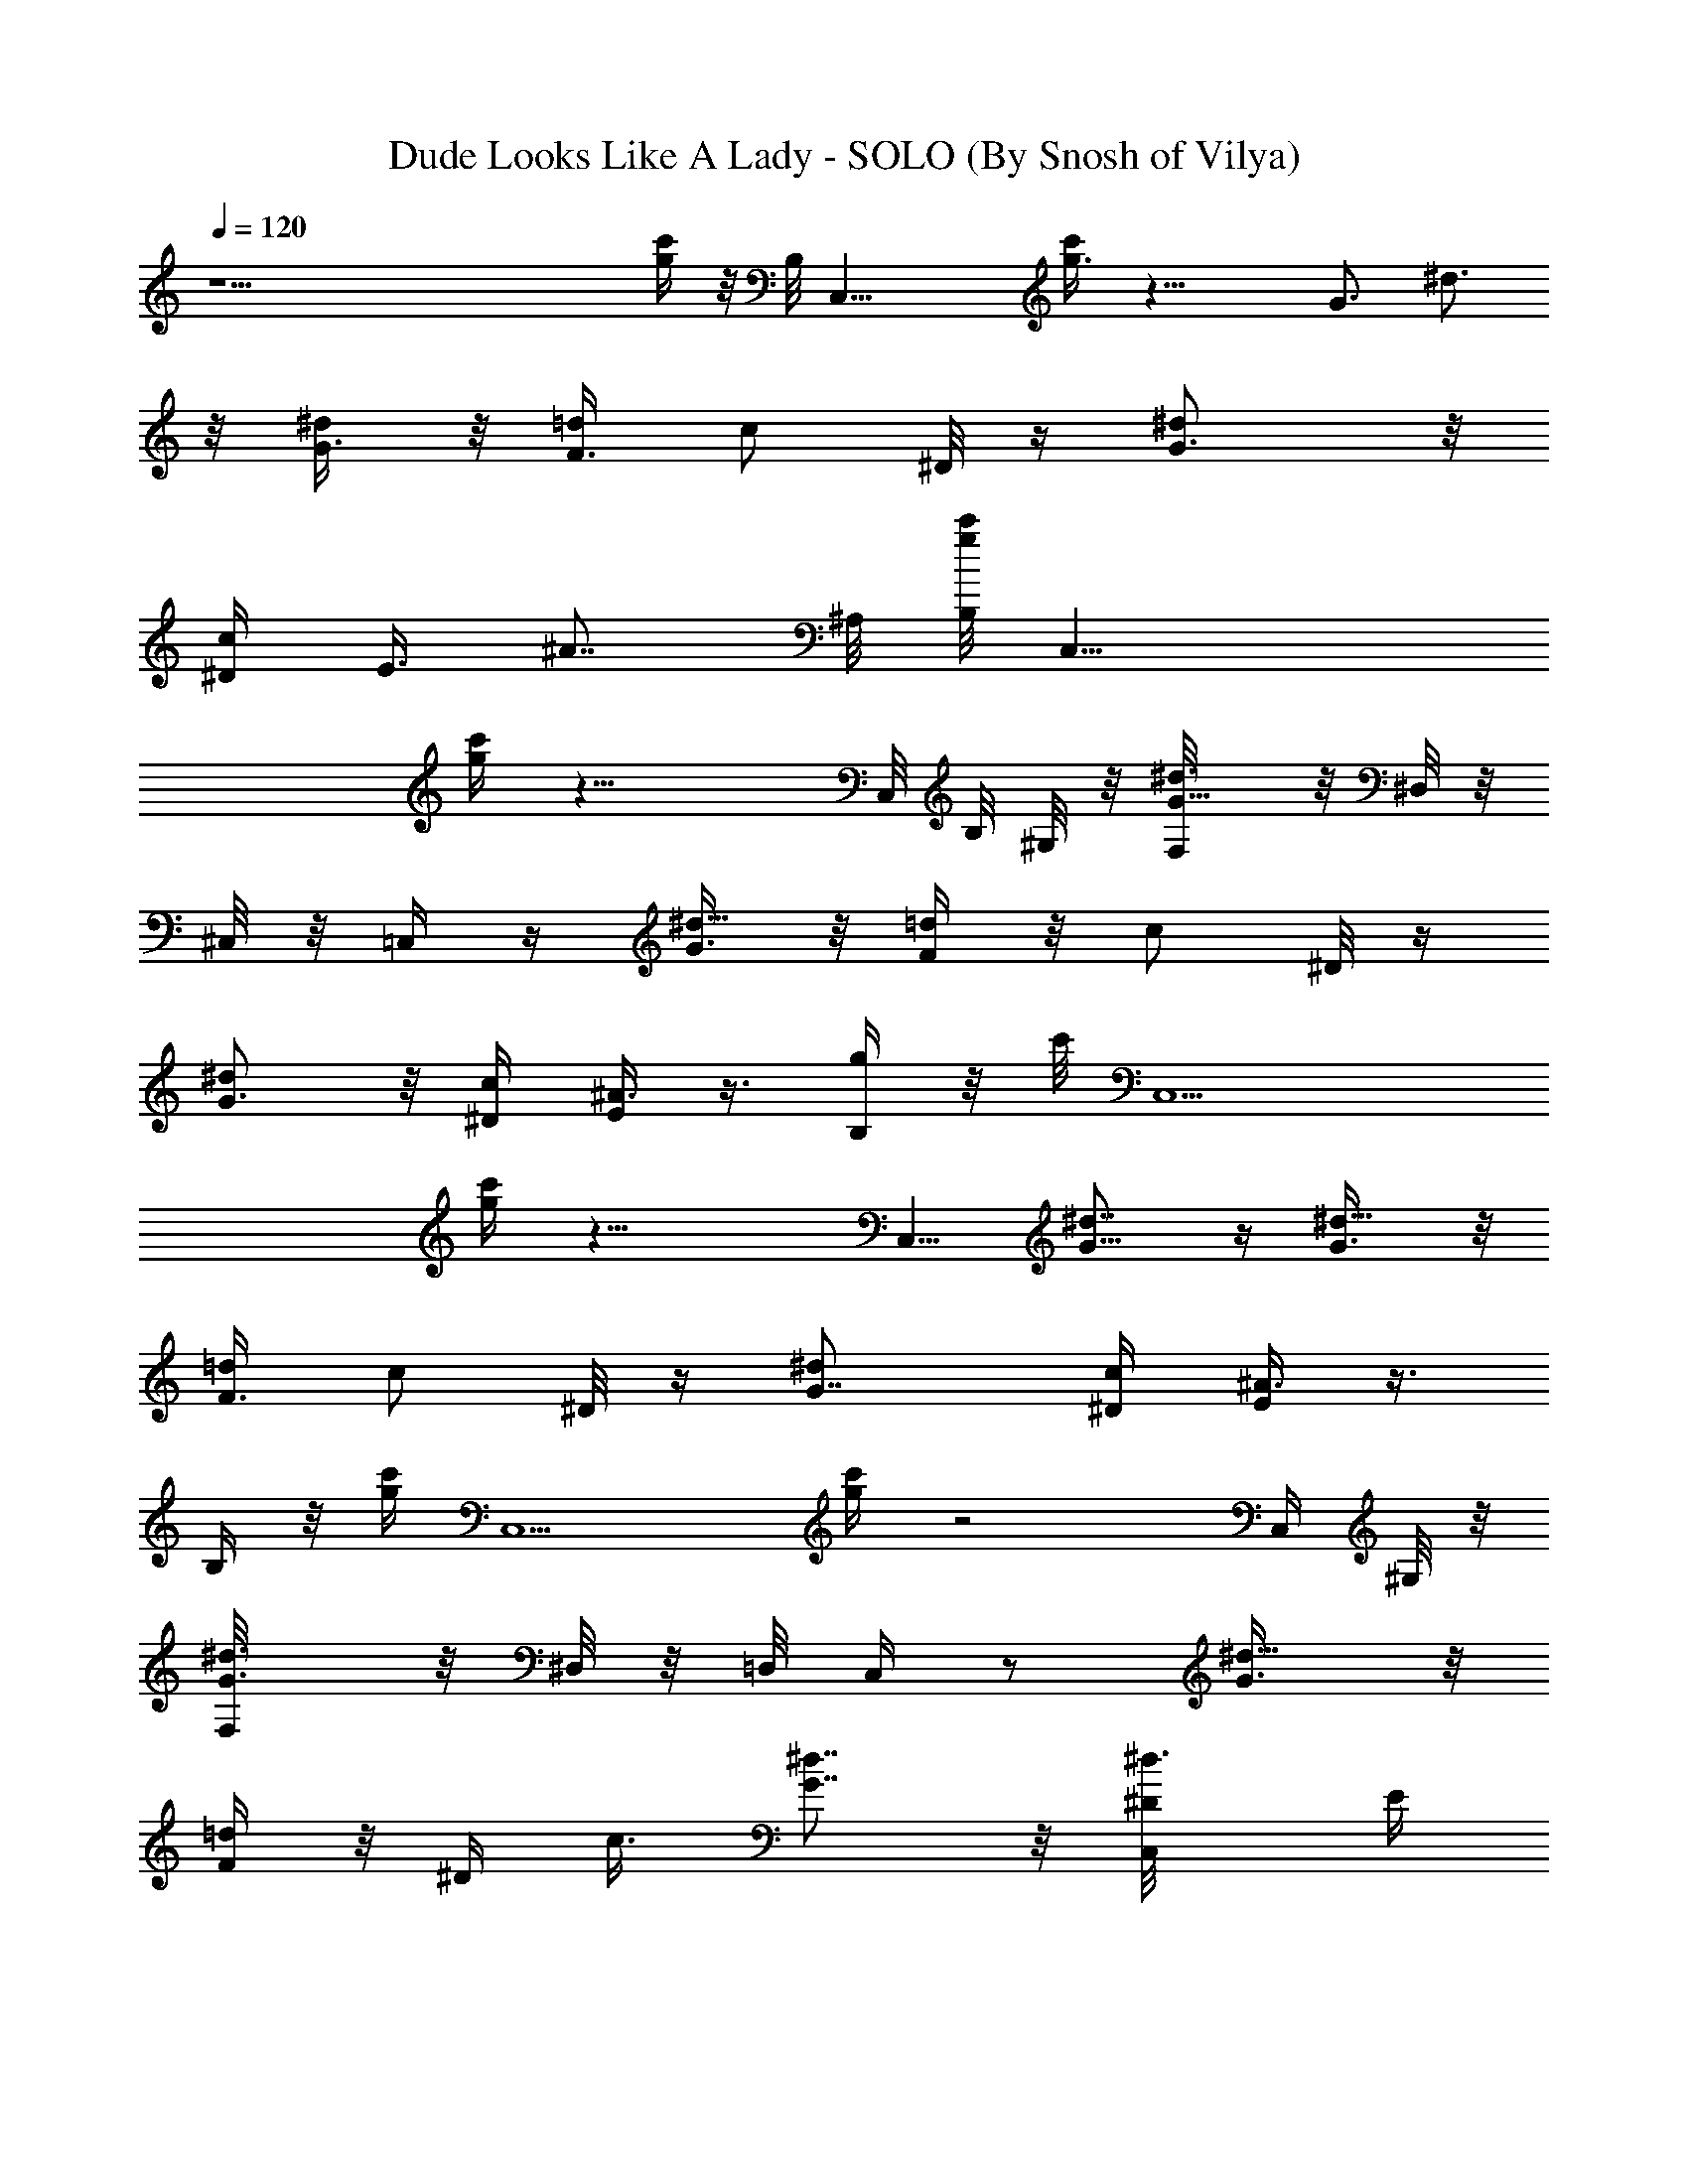 X:1
T:Dude Looks Like A Lady - SOLO (By Snosh of Vilya)
Z:Aerosmith
L:1/4
Q:120
K:C
z29/2 [g/4c'/4] z/8 B,/8 [C,25/8z/4] [g3/8c'/4] z19/8 [G3/4z/8] ^d3/4
z/8 [G3/8^d/2] z/8 [F3/8=d/2] [c/2z/8] ^D/8 z/4 [^dG3/4] z/8
[^D/4c/4z/8] [E3/8z/8] [^A7/8z5/8] ^A,/8 [g/8c'/8B,/8] [C,19/8z/4]
[c'/4g/4] z17/8 C,/8 B,/8 [^G,/8] z/8 [^d3/4G5/8F,/8] z/8 [^D,/8] z/8
[^C,/8] z/8 =C,/4 z/4 [G3/8^d5/8] z/8 [F/4=d/2] z/8 [c/2z/8] ^D/8 z/4
[G3/4^d] z/8 [^D/4c/4] [E/4^A3/4] z3/8 [B,/4g/4] z/8 c'/8 [C,5/2z/4]
[g/4c'/4] z17/8 [C,5/8z3/8] [^d7/8G5/8] z/4 [^d5/8G3/8] z/8
[F3/8=d/2] [c/2z/8] ^D/8 z/4 [^dG7/8] [c/4^D/4] [E/4^A3/4] z3/8
[B,/4] z/8 [g/4c'/4z/8] [C,5/2z3/8] [g/4c'/4] z2 C,/4 [^G,/8] z/8
[^d3/4G3/4F,/8] z/8 [^D,/8] z/8 =D,/8 [C,/4] z/2 [^d5/8G3/8] z/8
[F/4=d/2] z/8 [^D/4z/8] c3/8 [G7/8^d7/8] z/8 [^d3/4^D/8C,/4] [E/4z/8]
[=A,/8] z/8  z/8 [^D,/8] z/8 =D,/8 [C,/8] z/8 [c'3/8C,3/8C/4] z/8
[c'/2C,z/8] [C/2z3/8] [^D,/2^D/2z/8] c'/4 [E,/2z/8] [E3/8^A,3/8^a3/4]
[=G,/2G/2z/8] ^A,3/8 [=A,/4c'3/8=A3/8C,5/4] z5/8 F,/2 F,/2 [F,7/8z/2]
^G,3/8 [A,3/8=G,3/8] G,/8 [G,z7/8] [^A,/2z3/8] B,/2 [C/4C,/2c'/4] z/4
[C,c'3/8C3/8] [^D,/2c'3/8^D/2] z/8 [E,3/8E3/8^a3/8^A,3/8]
[^a3/8G,/2z/8] [G3/8^A,3/8] [=A,3/8c'/2A3/8C,5/4] z/2 F,/2 F,/2
[F,7/8z/2] [^G,/2z3/8] [A,3/8=G,/2] z/8 [G,z7/8] [^A,/2z3/8] B,/8
B,3/8 [c'3/8C/4z/8] C,3/8 [C,c'3/8C3/8] [^D,/2c'3/8^D/2] [E,/2z/8]
[E/2^A,3/8^a3/8] [^a3/8z/8] [G,3/8G3/8^A,3/8] [=A,3/8c'/2A/2z/8]
[C,5/4z3/4] F,/2 F,/2 [F,7/8z/2] [^G,/2z3/8] [A,3/8z/8] =G,3/8
[G,z7/8] ^A,/8 ^A,3/8 [B,/2z3/8] [C3/8z/8] [c'/4C,3/8] z/8
[C3/8C,c'3/8] [^D,/2z/8] [c'3/8^D3/8] [E,/2E/2^A,3/8z/8] ^a/4 z/8
[^a3/8G,/2G3/8^A,/2] [=A,3/8A/2z/8] [C,5/4c'3/8] z/2 F,3/8 F,/2
[F,z/2] [^G,/2z3/8] [A,/2z/8] =G,3/8 G, [^A,/2z3/8] B,/2
[^A/4C,/2G,3/8] z/8 [^A3/4z/8] [C,3/8G,3/8] [=A/2=A,/2C,/2]
[^A,/4G/4C,3/8G,3/8] z/8 [^A,/2G3/8z/8] [G,/4C,3/8] z/8
[C,/2G/2G,3/8] [F/2z/8] [C,3/4G,3/8] [C3/8F,3/8G/2] [^D/2z/8]
[F,3/8C/4] z/8 [F,/8^D5/8] F,3/8 [F,/2=D/2] [G,3/8F,3/8C3/8]
[G,/8D3/8] G,3/8 [G,/2D3/8] [D/2z/8] [=A,/4^A,/2] z/8
[B,/2D3/8G3/8G,3/8] z/8 [^A/4G,3/8C,/2] z/8 [^A/2G,/2z/8] C,3/8
[=A,3/8C,3/8=A/2] [C,3/8G,3/8z/8] [^A,3/8G/4] z/8 [G,/2C,/2z/8]
[^A,3/8G/4] z/8 [C,/2G,/4G/2] z/4 [F3/8G,3/8C,3/4] [F,3/8C3/8G/2]
[^D5/8z/8] [F,/2C3/8] z/8 [^D5/8F,3/8] [F,5/8=D/2] [G,/2C3/8] z/8
[D/4G,3/8] z/8 [G,5/8D3/8] z/8 [A/2D3/8=A,3/8^A,/2] [B,/2z/8]
[D3/8G,3/8G3/8] [C,/2G,3/8^A9/8] z/8 [G,3/8C,3/8] [=A,3/8C,/2z/8]
=A3/8 [G,/4C,3/8^A,3/8G/4] z/8 [C,/2G,/2z/8] [^A,3/8G/4] z/8
[G,/2C,/2G/2] [F/2C,3/4G,3/8] [F,/2z/8] [C3/8G3/8] [^D/2F,/2C3/8] z/8
[^D/2F,7/8z3/8] =D/2 [F,3/8G,/2C3/8] z/8 [G,3/8D3/8] [G,5/8] z/2
[D3/8=A,3/8G/2^A,/2] [D/2B,/2z/8] [G,3/8A3/8] [C,/2c/4] z/2
[G,3/8C,3/8c/2] [=A,3/8C,/2z/8] ^A3/8 [G,/2^A,3/8C,/2z/8] [cz3/8]
[^A,3/8G,3/8C,3/8] z/8 [C,3/8G,/4] z/8 [C,3/4G,3/8c/2] z/8
[F,3/8C3/8^A3/8] [F,/2C5/8z/8] ^d/4 z/8 [^D3/8F,3/8^d3/8]
[=D/2F,/2z/8] ^d/4 z/8 [C3/8F,3/8z/8] [G,3/8^d5/8] [G,/2D/2]
[G,/2^d3/8] z3/8 [D/2=A,3/8c3/8z/8] [^A,3/8z/8] [^A3/8z/4]
[B,3/8G,3/8] z/2 [G,3/8C,3/8c'3/8C/4] z/8 [C,/2c'3/8G,3/8C/2]
[^D,/2z/8] [^D3/8c'3/8=A,/4C,3/8] z/8 [E,/2E/2^A,3/8G,3/8C,3/8^a3/8]
z/8 [G,/2^a3/8G/2C,3/8^A,/2] [=A,3/8c'/2z/8] [=A3/8C,3/8] z3/8
[C,3/4G,3/8] z/8 [F,3/8C3/8] [F,/2z/8] C3/8 [F,/2^D3/8] z/8
[F,3/8=D3/8^G,/2] [A,3/8F,/2z/8] [C/4=G,3/8] z/8 [G,/8D/4] G,3/8
[G,/2D/4] z/8 [D3/8A,3/8z/8] ^A,3/8 [B,3/8G,3/8D3/8^A,3/8]
[G,3/8C,/8] [C/8C,3/8c'/4] z/4 [C,/2G,3/8c'3/8C3/8] z/8
[^D,3/8C,3/8=A,3/8^D/2c'3/8] [E,/2G,/2E/2^A,3/8C,/2^a3/8] z/8
[G,/2^a3/8C,3/8G/2^A,5/8] [=A,3/8z/8] [G,3/8C,3/8A3/8c'3/8]
[C,3/4G,3/8] z/8 [F,/2C/2] [F,3/8] z3/8 [F,/8^D3/8] F,3/8
[=D3/8F,3/8^G,/2] [C3/8F,/2z/8] [A,3/8=G,3/8] [G,/2D3/8] z/8
[D3/8G,/2] [D3/8A,3/8z/8] ^A,3/8 [B,3/8D/2G,3/8^A,3/8] z/8
[G,/4C,/2^A7/8] z/4 [G,3/8C,3/8] [=A3/8C,3/8=A,3/8] z/8
[G/4^A,3/8G,/4C,/4] z/8 [G,/2C,3/8z/8] [G/4^A,3/8] z/8
[G3/8C,/2G,3/8] [F/2z/8] [G,3/8C,3/4] [G3/8z/8] [C3/8F,3/8z/4]
[^D5/8z/8] [F,/2C3/8] z/8 [^D3/8F,3/8] [=D/2F,/2] [G,3/8C/4] z3/8
[G,/8D/2] G,3/8 [G5/8D/2G,/2] [=A,3/8A3/8^A,/2] z3/8 [B,/2D/2G,/2z/8]
[^A5/8z3/8] [G,3/8C,/2] z/8 [C,3/8G,/4^A5/8] z/8 [C,/2=A,3/8=A/2] z/8
[G,3/8^A,/4C,3/8G/4] z/8 [G,/2C,/2z/8] [^A,3/8G/4] z/8 [C,/2G,/2G/2]
[G,/4C,3/4F/2] z/8 [F,/2C/2z/8] G/4 [^D5/8z/8] [F,/2] z/2 [F,/2^D/2]
[F,3/8=D/4] z/8 [G,/2C3/8F,3/8] z/8 [G,3/8D3/8] [G,/2D3/8] z/8
[D3/8=A,/4^A,/2] z/8 [B,/2G,/2D/2z/8] G3/8 [^A3/8C,/2] z/2
[^A5/8C,3/8G,/4] z/8 [=A,/2C,/2z/8] =A/4 z/8 [G,/2A/2^A,3/8] z/2
[G,3/8G/4^A,3/8] z/2 [C,3/8G3/8G,3/8] [G,/4C,5/8F/2] z/4
[C3/8F,3/8G/4] [^D5/8z/8] [F,/2C/2] [F,/2^D3/4] [=D/4F,3/8] z/8
[F,/2C3/8G,/2] z/8 [G,/2D3/8] z/8 [D/4G,/2G/2] z/8
[D3/8=A,/4A/2^A,/2] z/8 [B,/2z/8] [G,3/8D/4c3/4] z/8 [G,3/8C,/2] z/8
[C,3/8G,3/8c5/8] [=A,/2C,/2z/8] [^A/2z3/8] [^A,3/8G,3/8C,3/8z/8]
[^d5/8z3/8] [G,3/8^A,/2C,3/8] z/8 [C,/2^d/4G,3/8] z/4
[G,/4C,3/8^d3/8] z/8 [G,/4C,/4c/2] z/8 [^D3/8z/8] [C,/4^d/4] z/8
[C,3/8^D3/8^d/2] z/8 [C3/8C,/4c/2] z/8 [C,^D11/8z/8] ^d z/4 C,3/4 z/8
[c'3/8z/8] [C,3/8g/4C/4] z/8 [C,g3/8c'3/8C/2] [^D,/2z/8] [^D/2z3/8]
[E,/2E/2z/8] ^A,/4 z/8 [G,/2G/2^A,/2z3/8] [=A,3/8z/8] [=A3/8C,5/4]
z/2 [F,3/8^d7/8G3/4] [F,5/8z/2] [G3/8^d/2z/8] [F,7/8z3/8]
[=d/2F/4^G,/2] z/8 [A,/2^D/4z/8] [c3/8=G,3/8] [G7/8G,/8^d]
[G,7/8z3/4] [^D/4z/8] [^A,/2c/4z/8] [E3/8z/8] [^A5/8z/8] [B,/2z3/8]
[c'3/8z/8] [C/8g/4C,3/8] z/4 [g/4C,C3/8c'3/8] z/4 [^D,3/8^D/2]
[E,/2E/2z/8] ^A,/4 z/8 [G,/2G/2z/8] [^A,3/8z/4] [=A,3/8z/8]
[=A3/8C,5/4] z/2 [F,/2^d3/4G3/4] [F,/2z3/8] [^d5/8z/8] [G/4F,7/8] z/8
[F3/8=d/2z/8] ^G,3/8 [A,3/8c3/8^D/8=G,3/8] z/4 [G,/8^d] [G,7/8G5/8]
z/4 [c/4^A,/2G5/8] [^A3/4z/8] B,/2 [c'3/8C,3/8g/4C/4] z/8
[C,g3/8C/2z/8] c'3/8 [^D,/2^D/2z/8] [c'3/8z/4] [E,/2E/2z/8]
[^A,3/8^a/4] z/8 [G,/2^a/2G/2z/8] ^A,3/8 [=A,/4=A3/8c'3/8C,5/4] z5/8
[G3/4F,/2z/8] [^d3/4z3/8] F,/2 [G/4^d/2F,7/8] z/8 [F3/8=d/2z/8]
^G,3/8 [A,3/8^D/8c/2=G,3/8] z/4 G,/8 [G3/4^dG,] [^D/4z/8]
[c/4^A,/2z/8] [E3/8z/8] [^A3/4z/8] B,/2 [c'3/8C/4g/4C,/2] z/4
[C,7/8C3/8c'/4g/4] z/8 [^D,/2c'3/8^D/2] [E,/2z/8] [^a3/8E3/8^A,3/8]
[^a3/8G,/2G/2z/8] [^A,/2z3/8] [=A3/8=A,/4c'/2z/8] [C,9/8z3/4]
[F,/2G3/4z/8] [^d3/4z3/8] [F,/2z3/8] [G3/8z/8] [^d5/8F,7/8z3/8]
[F3/8=d5/8z/8] [^G,/2z3/8] [^D/4c/2A,3/8=G,/2] z/4 [G,^d/4G5/8] z/8
[^dz/2] [G/2^A,3/8] [B,/2^A,/8] G3/8 C,/8 [C,3/8G,3/8^A/4] z/8
[^A5/8G,3/8C,/2] z/8 [C,3/8=A,3/8=A3/8] [G,3/8G/4^A,3/8C,/2] z/4
[G/4G,3/8C,3/8^A,/2] z/8 [G/2z/8] [C,3/8G,3/8] [F3/8G,3/8C,3/4] z/8
[C3/8G3/8F,3/8] [F,/2^D/2C/2] [F,3/8^D/2] [=D3/8F,/2] z/8
[F,3/8C3/8G,/2] z/8 [D3/8G,3/8] [D/2G,/2] [D/2=A,3/8^A,/2] z/8
[B,/2G,3/8G/2] z3/8 [G,/2C,/8] [C,3/8^A/4] z/8 [C,/2^A/2] z/2
[=A,3/8C,3/8=A/2] [G,/2C,/2z/8] [G/8^A,/4] z/4 [C,3/8G/4^A,/2] z/2
[G3/8C,/2G,3/8] [F/2G,3/8z/8] [C,5/8z3/8] [F,3/8C3/8G/2] z/8
[F,3/8C3/8^D3/8] [F,/2^D/2] [F,3/8=D3/8] [G,/2F,/2z/8] C3/8
[G,/2D3/8] z/8 [D/4G,/2] z/8 [D3/8G3/4=A,3/8z/8] ^A,3/8
[B,3/8D3/8G,3/8] z/8 [G,3/8C,3/8^A/4] z/8 [C,/2G,3/8^A/2] z/8
[=A,3/8C,3/8G3/8] [G,/2C,/2z/8] [^A3/4^A,3/8] [G,3/8C,/2^A,/2] z/8
[C,/2G,3/8] z/8 [G,/4C,3/4^A3/8] z/8 [C3/8G3/8F,/4] z/4
[^A/4F,3/8C3/8] z/8 [^D3/8F,/8^A/2] F,3/8 [F,3/8=D3/8G/2]
[F,/8C/2G,/2] [^A3/4z3/8] [G,/2D/2] [D3/8G,/2^A/4] z/8 [D/2z/8]
[=A,/4^A,3/8^A3/8] z/8 [B,/2D3/8G,3/8G3/8] z/8 [G,/2^A/4C,/2] z/4
[^A/4C,3/8G,3/8] z/8 [=A,3/8C,/2^A/2] z/8 [G,3/8^A,3/8G3/8] z3/8
[G,/2^A3/8C,/2z/8] ^A,3/8 [^A3/8C,/2G,3/8] z/8 [G,3/8C,3/4^A/2]
[F,/2C/4z/8] G3/8 [C3/8F,3/8g3/8] [F,/8^D/2] [F,3/8g/4] z/8
[=D/2F,3/8g/2] [F,/2z/8] [C3/8G,3/8f3/8] [D3/8G,/8] [G,3/8g3/4]
[D/4G,/2] z/8 [D3/8=A,3/8z/8] [^A,/2z3/8] [D3/8B,/2G,3/8] z/8
[g/4c'/4C,3/8C/4] z/8 [g3/8C,9/8z/8] [C3/8c'/4] z/8 [^D,/2^D/2z3/8]
[E,/2z/8] [E3/8^A,3/8] [G,/2G/2z/8] ^A,3/8 [=A,/4=A3/8C,5/4] z5/8
[F,/2z/8] [^d3/4G/2z3/8] [F,/2z3/8] [G3/8z/8] [^d/2F,7/8z3/8]
[F3/8z/8] [=d/2^G,3/8] [A,3/8^D/4=G,3/8c3/8] z/8 G,/8 [G,G5/8^d7/8]
z/4 [G/2c/4^A,/2] [^A3/4z/8] B,/2 [C/4c'/4C,/2g/4] z/4
[g/4C3/8C,c'/4] z/8 [^D,/2^D/2z3/8] [E,/2z/8] [E/2^A,3/8] [G,/2z/8]
[G3/8^A,3/8] [=A,3/8=A3/8C,5/4] z/2 [F,/2z/8] [G5/8^d3/4z3/8] F,/2
[^d/2G3/8F,7/8] [=d5/8z/8] [F/4^G,/2] z/8 [^D/8A,3/8c/2=G,/2] z3/8
[G,G3/4^d3/4] z/8 [^A,/2^d3/4^D/4] [E3/8z/8] B,/2 z/8
[C,3/8c'3/8C/8g/8] z/4 [C,g/4C3/8c'/2] z/8 [^D,/2^D/2z/8] c'/4 z/8
[E,3/8E/2^a3/8^A,3/8] z/8 [G,3/8^a3/8G3/8^A,/2] [=A,3/8A/2z/8]
[c'3/8C,9/8] z3/8 [F,5/8z/8] [G5/8^d3/4z/2] F,3/8 [^d/2F,G3/8] z/8
[=d/2F/4^G,/2] z/8 [=G,/2A,3/8^D/4c/2] z/4 [G,G3/4^d] z/8
[^D/4^A,/8c/4] [^A,3/8z/8] [E/4^A3/4z/8] B,/8 B,/2 [c'/4C/4C,3/8g/4]
z/8 [C,C3/8c'/8g/4] c'/4 [^D,/2z/8] [^D3/8c'3/8] [E,/2E/2z/8]
[^A,3/8^a/4] z/8 [G,/2G3/8^a/2^A,/2] [=A/2=A,3/8z/8] [C,5/4c'3/8]
z3/8 [G7/8z/8] [F,/2^d3/4] [F,/2z3/8] [^d/2G3/8z/8] [F,7/8z3/8]
[=d/2F3/8^G,/2] [A,3/8=G,/2^D/4z/8] c3/8 [G5/8G,^d3/4] z3/8
[G3/4^d3/4^A,3/8] B,/2 [C,11/8C/4G/4] z/8 [C/4G/4] z/8 [G3/8z/8] C/4
z/8 [^A,3/8C3/8z/8] G/4 z/8 [^A,3/8F/4] z/8 [^A,3/8F3/8z/8]
[C,11/8z3/8] [G/4C/4] z/4 [^D29/8^G,/2z/8] [c3/4z3/8] [^G,15/4z/2]
[c/2z3/8] ^A3/8 z/8 ^A/2 [^F7/8z3/4] =F/2 [^D5/8z/2] [C,3/2G/4C/4]
z/8 [G/4C/4] z/4 [G/4C/4] z/4 [G/4C/4^A,/4] z/8 [F/4z/8] ^A,3/8
[F/4^A,/4C,11/8] z/8 [C/4z/8] G/8 z/4 [^D29/8^G,3/8z/8] [c3/4z/4]
^G,/8 [^G,7/2z3/8] [c5/8z/2] ^A3/8 z/8 [^A5/8z3/8] ^F3/8 z/8 ^F/2
=F3/8 ^D/2 [C,11/8C/4F/4G/4] [^D9/8z/8] [C/4G/4] z/4 [G/4C/4] z/8
[G3/8z/8] [C/4^A,/4] z/8 [F/4^A,/2] z/4 [F/4^A,/4C,11/8] z/8
[C/4G3/8] z/4 [^D15/4^G,/2z/8] [c3/4z3/8] [^G,29/8z/2] c/2 ^A/4 z/8
^A3/8 z/8 ^F7/8 =F/2 [^D5/8z3/8] [F,/2C3/8] z/8 [F,3/8C/4] z/8
[F,/2z/8] C/8 z/4 [^D,/4C/4F,7/8] z/4 [^D,3/8^A,/8] z/4
[^A,/4^D,/4F,/2] z/4 [F,7/8C/4] z/8  z/8 [=D4z3/8] [=G,29/8z/8] G3/8
z/8 G3/8 z7/8 ^A3/8 z/8 ^A/2 z3/4 [^A,/8F27/8c3/8] [^A,7/2z3/8] c/2
z7/8 ^d3/4 z/8 ^d7/8 z/8 [C,3/8c'/4] z/8 [C,c'3/8] z/8 [^D,7/8z3/8]
^A,3/8 z/8 [C,/2^A,/2] [C/4C,9/8z/8] ^A,/4 [C3/8z/4] ^A,/8 z/8 ^A,/2
[F,3/8^D/4] [C/4z/8] [F,^A,3/8z/4] =A,/4 ^A,/2 [G,3/8^D/4z/8] C/4
[^D,/8G,] C,/4 ^D,/4 C,/4 ^D,/8 [^A,/2z/8] C,/8 z/8 [C5/8B,/2]
[c'3/8g/4C,3/8] z/8 [C,z/8] [c'3/8g/4] z/8 [^D,z/2] ^A,/4 z/8
[^A,/2z/8] C,3/8 [C,9/8C3/8] z/8 [G,/2z3/8] ^A,/2 [F,/4G,/4] F,/4
[^D,3/4F,7/8] z/8 [C,/2G,/2] [G,7/8C/8] ^A,/8 z/8 ^A,/8 ^A,/4 ^A,/8
[^A,/2z3/8] [C5/8B,/2z3/8] [c'3/8z/8] [g/4C,11/8^D/4] z/8 [c'3/8z/8]
[^D/8g/4] z/4 [=D3/8^F3/8z/4] G/4 [^D/8^A,3/8] [=D3/8=F/2]
[^A,3/8C3/4^D3/4] [C,5/4z3/8] [^D/2G/2] [G/8^A/4] z/8 [G/8^A5/8] z/8
[G/2F,/2] [=A/4F/4F,7/8] z/8 [A/2F3/8] z/8 [G3/8^D3/8G,/2] [G3/8z/8]
[^D/4G,7/8] z/8 [G3/8^D/2] z/8 [F/4^A,/2z/8] ^D/4 [C3/8B,/2] z/8
[G/2c'3/8^D/2g3/8C,11/8] z/8 [c'/4g/4G,3/8] z/4 [G/8^D/8] [G/8^D/8]
z/8 [G3/8^A,3/8^D3/8] z/8 [^A,3/8G,3/8] [C,9/8^D/4z/8] [G/4z/8] ^D/8
z/8 [^D3/8G3/8] z/8 [G,/2z3/8] [F,/2F3/8C3/8] z/8 [F3/8C3/4F,7/8]
^D3/8 z/8 [F3/8C3/8G,/2] z/8 [C3/4F/2G,7/8z3/8] ^D3/8 z/8
[F3/8C3/8^A,/2] z/8 [B,3/8^D3/8C3/8] [c'/2z/8] [C,11/8G3/8^D3/8g/4]
z/8 [^d/8^A/8g3/8c'/2] z/8 [^d/8^A/8] z/8 [^A/4^d/4] z/8
[^A,3/8G3/8^D3/8] z/8 [^A,/2^A/8^d/8] z/8 [^A/8^d/8] [^A3/8z/8]
[C,9/8^d/4] z/8 [^A7/8^d7/8] [F,/2^D/2z/8] C3/8 [F7/8F,7/8C9/8]
[^D3/8z/8] G,3/8 [G3/8^D3/8G,7/8] [c/4G/4] [c/4G/4] [c/2G/2z/8]
^A,3/8 [B,3/8G3/8^D/2] [g3/8C3/8c'/2z/8] [C,11/8z3/8]
[g3/8c'3/8C/4F/4] [^D/4C/8] z/8 C/8 [F/4C/4] [C/8^D/8^A,3/8] z/8 C/8
z/8 [^D3/8C3/8^A,/2] z/8 [C,9/8^D3/8G3/8] [^d/4z/8] ^A/8 [^A/8^d/4]
z/8 [^d3/8^A3/8] z/8 [F,/2^D3/8G3/8] [^A/4^d/4z/8] [F,7/8z/8]
[^A/8^d/4] z/8 [^A3/8^d/4] z/8 [G/2^D/2z/8] G,3/8 [^d/4^A/8G,] z/8
[^d/8^A/8] z/8 [^A3/8^d3/8] [f/4z/8] [^A,3/8z/8] g/4 [B,3/8f/4]
[g/4z/8] c'/8 [g/8C,11/8c'3/8] [g3/8z/4] [c'3/8z/8] g/8 g/8 z/8 g/2
[^A,/4c'/4] z/8 [^a/4^A,/2] g/8 z/8 [g/2C,9/8z3/8] c'/4 g/4 ^a/4 c'/8
z/8 [F,/2g3/8] [c'5/8z/8] [F,7/8z5/8] c'/8 [g5/8z/8] G,3/8 [c'3/8G,]
[g5/8z/2] [^a/4z/8] [^A,/2z/8] [g3/4z/4] B,/2 [c'3/8g3/8C,11/8]
[c'/2z/8] g3/8 z/8 ^a/8 [g5/8z/4] ^A,3/8 [c'/4^A,/2] g/4 [^a/4C,9/8]
g/8 ^a/4 g/4 ^a3/8 z/8 [F,/2^a/2z3/8] c'/8 [F,7/8z/8] ^a/2 c'/8 z/8
[^a/2G,/2z3/8] c'/8 [G,7/8z/8] [^a/2z3/8] c'/8 z/8 [^a3/8z/8]
[^A,/2z3/8] [^a3/8B,/2] z/8 G,/2 G,3/8 [G,5/8z/2] F,/2 [F,/2z3/8]
G,/2 [G,3/4G5/4] z5/8 [G5/8z/2] [^A/2z3/8] c3/8 z/8 [=d/2z3/8] c3/8
z/8 ^A/2 c3/8 G,/2 G,3/8 [G,5/8z/2] F,/2 [F,/2z3/8] G,/2 [G,3/4^A3/8]
z/8 G/4 z/8 ^A/2 G/4 z/8 ^A/2 z/8 G/4 z/8 ^A/2 G/4 z/8 ^A3/4 z/8
[G/4G,/8] [G,3/8z/8] [F7/8z/4] G,/2 [G,/2z3/8] F,/2 [F,/2z3/8] G,/2
[G,3/4z/2] G3/4 z/8 [G5/8z/2] [^A5/8z/2] [c/2z3/8] [d5/8z/2] c/2
^A3/8 c/4 [d5/8z/4] G,3/8 G,/2 [G,/2z3/8] F,/8 F,3/8 F,/2 G,/2 G,5/8
z7/8 [f/4z/8] [G13/8z/8] [^a9/2f29/8d3^A,51/8z5/4] [^G5/8z/2] =A/4
^A3/8 B/4 [c/4z/8] ^c/4 [d13/4z/4] [^d3/8z/4] e/8 [f21/8z/4] ^f3/8
g/4 ^a/2 ^a3/8 ^a/2 ^a3/8 z/8 [g/4c'/2] z/8 [g3/8z/8] c'/4 z19/8
[^d3/4z/8] =G/2 z/4 [^d5/8G3/8] z/8 [F/4=d5/8] z/8 [^D3/8z/8] =c3/8
z/8 [^d7/8G5/8] z/4 [c/4G5/8z/8] [^A7/8z3/8] [=A,/4z/8] ^A,/8
[B,/4^A,/8C,/4] [c'/4g/4z/8] [C,5/2z/4] [g3/8z/8] c'/4 z2 C,/4
[^G,/8] z/8 [^F,/8] z/8 [^d3/4G5/8] z/8 [^C,/8] z/8 =C,/4 z3/8
[^d/2G/4] z/8 [F/4=d5/8] z/4 [^D/8c/2] z/4 [G7/8z/8] ^d7/8 [^D/8c/4]
[E3/8z/8] [^A3/4z/2] ^A,/8 [B,/8c'/4g/4] [C,5/2z3/8] [g/4c'/4] z2
C,/8 B,/8 [=A,/8] z/8  z/8 [^d3/4G5/8=D,/8] z/8 [C,/4] z3/4 [^d/2G/4]
z/8 [=d5/8z/8] F/4 z/8 [^D/4c/2] z/4 [G5/8^d] z/4 [G5/8z/8] c/8
[^A3/4z/2] ^A,/8 [B,/8c'/4] [g/8C,21/8] z/4 [c'/4g/4] z17/8 C,/8 B,/8
 z/8 [^d3/4E,/8G3/4] z/8  z/8 C,3/8 z/4 [^d5/8G/4] z/4 [=d3/8F/4] z/8
[^D/4c5/8] z/4 [G5/8^d] z3/8 [C,/8G3/4^a3/8] z/8  z/8  z/8 [D,/8] z/8
[^C,/8=C,/8] [c'/4z/8] [C,3/8g/8C/4] z/4 [C,g/4C/2c'3/8] z/8
[^D,/2z/8] [^D/2z3/8] [E,/2E/2^A,3/8] z/8 [=G,/2G/2^A,/2z3/8]
[=A,3/8z/8] [=A3/8C,5/4] z/2 [=F,3/8G5/8^d3/4] F,/2 [G3/8^d5/8F,] z/8
[F/4=d/2^G,/2] z/8 [^D/4A,/2z/8] [=G,3/8c3/8] [G,G7/8^d] [^D/4z/8]
[^A,/2c/4E/2] [^A5/8z/8] B,/2 [c'/4C/8C,3/8g/4] z/4 [C3/8C,g3/8z/8]
c'/4 z/8 [^D,3/8^D/2] [E,/2E/2^A,3/8] z/8 [G,/2G/2^A,/2z3/8]
[=A,3/8z/8] [=A3/8C,11/8] z/2 [F,3/8G3/4^d3/4] [F,5/8z/2]
[^d/2G/2z/8] [F,7/8z3/8] [=d/2F3/8z/8] ^G,3/8 [A,3/8c3/8^D/8=G,3/8]
z/4 [^d7/8G,/8G7/8] G,7/8 [^D/8^A,/2^d3/4] [E3/8z/4] [B,/2z3/8]
[c'/4z/8] [C/4C,3/8g/4] z/8 [g/4C,c'3/8z/8] C3/8 [^D,/2^D/2z3/8]
[E,/2z/8] [E3/8^A,/4] z/8 [G,/2G/2z/8] [^A,/2z3/8] [=A,/4A3/8C,13/8]
z5/8 [F,3/2z/8] [G5/8^d5/8] z/8 [^d5/8z/8] [G3/8C,/4] z/8
[F/2C,3/8=d/2z/8] ^G,3/8 [A,3/8C,3/8c/2^D/4] z/8 [^A,/2^d=G,9/8z/8]
[G3/4z3/8] C,3/8 z/8 [c/4C,7/8^D/8^A,/2] [E3/8z/8] [^A7/8z/8] B,3/8
z/8 [c'/8C/4g/4C,/2] z3/8 [C,C3/8c'/4g/8] z/4 [^D,/2^D/2z3/8]
[E,/2z/8] [E3/8^A,3/8] [G,/2G/2z/8] [^A,/2z3/8] [=A3/8=A,/4C,11/8]
z5/8 [F,/2z/8] [G5/8^d5/8z3/8] [F,/2z3/8] [G3/8z/8] [^d/2F,z3/8]
[F3/8=d/2z/8] [^G,/2z3/8] [^D/4A,3/8c3/8=G,/2] z/4 [G,G5/8^d3/4] z/4
[G3/4^d7/8^A,/2z3/8] B,/2 C,/8 [c'3/8g/8C/4C,3/8] z/4
[g/4C/2c'/4G3/8C,7/8^d/2] z/8 [^D,5/8c'/2z/8] ^D3/8
[E/2E,/2^A,3/8G3/8^a3/8^d/2] z/8 [^a3/8^A,/2G3/8G,3/8]
[=A,3/8A/2G3/8C,3/8z/8] [c'/4^d3/8] z/8 [C,5/4z3/8] [G3/4z/8]
[F,11/8^d3/4] z/8 [G/4^d5/8C,3/8] z/8 [F3/8z/8] [C,/8^G,3/8=d/2] z/8
C,/8 [^D/4A,3/8z/8] [C,3/8c3/8] [=G,7/8G5/8^A,/2^d] C,/4 z/8
[c3/8^A,3/8C,7/8z/8] [G/2z/8] [^A3/4z/8] B,/2 [C,/2C3/8z/8]
[c'3/8g/4] z/8 [C/2C,3/4c'/4g/4^d/2z/8] G/8 z/4 [^D3/8c'3/8^D,/2]
[^A,/4E,/2E/2^a3/8z/8] [G/4^d3/8] z/8 [^A,/2^a3/8G3/8G,/2]
[G3/8=A,3/8=A/2z/8] [C,3/4c'3/8^d/2] z/2 [F,13/8G5/8^d3/4] z/4
[^d5/8G3/8] z/8 [^G,3/8F/4=d/2] z/8 [=G,/2A,3/8c/2^D/4] z/4 [G,G/2^d]
z3/8 [c/4^A,/2G/2] [^A5/8z/4] [B,3/8^A,3/8] [c'/2C,/8] [g/8C/4C,3/8]
z/4 [c'/8g/4C,G3/8^d/2C/2] c'/4 z/8 [c'3/8^D,/2^D/2]
[E,/2E/2^a3/8G3/8^d5/8z/8] ^A,/4 z/8 [^a3/8G,/2^A,/2G3/8] [G3/8z/8]
[=A,/4c'3/8=A3/8C,3/4^d/2] z5/8 [F,7/4G/2^d3/4] z3/8 [G3/8^d5/8] z/8
[^G,3/8F3/8=d/2] [A,3/8=G,3/8^D3/8z/8] c3/8 [G,G5/8^d] z/4
[^A,/8c3/8] [G3/8^A,/2z/4] [^A5/8z/8] [B,/2z3/8] C,/8
[g/8c'3/8C/4C,3/8] z/4 [C,G3/8g/4z/8] [c'3/8C3/8^d3/8]
[^D/2^D,/2c'3/8] [E/2z/8] [E,3/8^d3/8G/4^a/4^A,3/8] z/8
[G,/2G/2^a/2z/8] ^A,3/8 [=A/2=A,3/8G3/8C,5/4c'3/8^d/2] z/2
[F,/2G3/4^d3/4] F,/2 [G/4^d/2F,7/8] z/8 [F3/8^G,/2=d/2] z/8
[A,3/8^D/4c3/8=G,/2] z/8 [G3/4^d3/4z/8] G,7/8 [^A,/2^d7/8G3/4z3/8]
B,/2 [c'3/8C,3/8g/4C/4] z/8 [C,g/4z/8] [c'3/8G3/8C/2]
[^D,/2c'/2^D/2z3/8] [E,/2z/8] [E3/8G3/8^A,3/8^a/4] z/8
[G,/2G/2^a3/8z/8] [^A,3/8g9/8] [=A,/4A3/8C,5/4c'/2G3/8] z5/8
[F,/2G3/4z/8] [=a5/8z3/8] [F,/2z3/8] [a3/8z/8] [G3/8F,7/8]
[F3/8a/4z/8] ^G,3/8 [^D/8a/4A,3/8=G,3/8] z/4 [G3/4G,/8] [^a/4G,] z/8
^a3/8 z/8 [G3/4^A,/2z3/8] [B,/2^a/2] [c'/2g/4C/4C,/2] z/8 [g/4z/8]
[C,7/8G3/8C3/8c'3/8] [^D,/2^D/2c'3/8] [E,/2z/8] [E/2^a3/8G/2^A,3/8]
[^a/2G,/2z/8] [G3/8^A,/2] [=A,3/8c'/2A3/8G3/8z/8] [C,5/4z3/8]
[^a3/4z3/8] [G5/8F,/2] F,/2 [G3/8^a3/4F,7/8] [F3/8z/8] [^G,/2z3/8]
[^D/4=G,/2A,3/8] z/4 [G,G5/8^a/8] ^a/4 z/8 ^a/8 z/8 ^a/8
[^a/4^A,/2G5/8] ^a/8 B,/8 [^a/8B,/2] z/8 ^a/8 [C/4c'/8]
[C,3/8^a/2c'/4g/4] z/8 [C,7/8c'3/8C3/8G/2g/4] z/8 [^D,/2^D/2z/8]
c'3/8 [E,3/8E/2G/2^A,3/8^a3/8] z/8 [G,3/8^a/4G3/8^A,/2] z/8
[=A,3/8A/2G/2c'/2z/8] C,3/4 [G3/4F,13/8z/2] C,3/8 z/8 [G3/8C,/4] C,/8
z/8 [g7/8C,/8F3/8^G,/2] z/8 C,/8 [A,3/8^D/4C,/4] C,/8 z/8
[=G,G5/8^A,3/8^a/2] z/8 [C,/4g/8] [g/4z/8] ^A,/8 [^a/2=f/2C,5/8z/8]
[^A,3/8G/2z/4] [B,/2z/8] g/4 z/8 [c'/8G3/8C3/8] [c'/4g/8C,3/8e/4] z/4
[G3/8c'3/8C,C3/8e/4g/4] z/8 [G3/8^D,/2z/8] [e/4c'/4^D3/8] z/8
[E,/2F/4E/2^a/4=d3/8z/8] [^A,/4G3/8] [^a/2z/8] [F/4G3/8d/4G,/2^A,/2]
z/8 [=A,3/8c'/2A/2G5/8z/8] [F3/8d3/8C,5/4] z/2 [F,/2G7/8^A,7/8]
[F,/2z3/8] G/8 [F,7/8^A,/4G3/8] z/8 [G3/8^A,/4F3/8^G,/2] z/8
[G/2=A,3/8^D3/8^A,3/8z/8] =G,3/8 [F3/8=A,3/8G3/4G,/2] [E5/8z/8]
[G,/2z3/8] [F/2A,3/8z/8] [^A,3/8G3/8] [G3/8^A,/2B,3/8] c'/8
[g/4c'3/8C,3/8C/4] z/8 [g/4C,G/2c'3/8z/8] C3/8 [^D,3/8c'3/8^D/2]
[E,/2E/2^a/2z/8] [^A,/4G3/8] z/8 [G,/2^a/2G/2^A,/2z3/8] [=A,3/8z/8]
[A3/8G3/8C,5/4c'3/8] z/2 [G5/8F,/2] [F,/2z3/8] [G/2z/8] [F,7/8z3/8]
[F3/8z/8] ^G,3/8 [A,3/8^D/4=G,3/8] z/8 [G,/8G3/4] G,7/8 [^A,3/8G/2]
[B,3/8^A,/2] z/8 [C/4c'3/8C,3/8g/4] z/8 [C,9/8c'/8C/2] [g/4G3/8c'3/8]
z/8 [^D,/2c'3/8^D/2] [E,/2G/2z/8] [E3/8^a3/8^A,3/8] [^a3/8G,/2G/8]
[^A,3/8G3/8] [=A,/4G7/8c'/2A3/8C,11/8d11/8] z5/8 [F,/2G/2] [F,/2G/2]
[G5/8e7/8F,z3/8] [F3/8z/8] ^G,3/8 [A,3/8^D/4A5/4=G,3/8] z/8 [fG,/8]
[G/2G,] z3/8 [^A,/2^A9/8G/2z3/8] [B,/2z/8] g3/8 [g/2c'3/8C/4C,/2] z/4
[g/4c9/8C,7/8C3/8c'/4G3/8] z/8 [^D,/2^D/2c'/2z/8] [=a5/8z/4]
[E,/2z/8] [G3/8E3/8^A,3/8^a/2] [G,/2G/2z/8] [^A,3/8^a/4] z/8
[G3/4=A,/4=A3/8c'/2C,11/8g5/8] z5/8 [F,/2G^A,11/8] F,/2 [G3/8F,7/8]
[F3/8z/8] [^A,/2G/2^G,3/8] [^D/4=A,3/8=G,/2] z/4 [G,G5/8d/2^A/2z3/8]
[c3/8z/8] ^d/4 z/8 [c/2^d/2^A,/2G/2z3/8] B,/8 [G3/8B,/2]
[c3/8c'3/8e3/8g/4C/4C,/2] z/4 [G3/4C,g/4C3/8e/4c'3/8] z/8
[c'/2^D,/2^D/2z/8] e/4 z/8 [E,3/8=d/4E3/8G/2F3/8^A,3/8] z/4
[G,3/8G3/8F/4^a/4^A3/8^A,/2] z/8 [G/8=A3/8=A,3/8c'/2]
[G5/8C,5/4c5/8e5/8] z/8 [G5/8F,/2] F,/2 [G/4F,7/8] z/8 [F3/8z/8]
[^G,/2z3/8] [A,3/8^D/4=G,/2] z/4 [G,G/2] z3/8 ^A,/8 [^A,3/8G3/8z/4]
B,/8 B,3/8 z/8 G,3/8 G,/2 [G,/2z3/8] F,/8 F,3/8 F,/2 [G,3/8^C]
[G,3/4z5/8] ^A9/4 [c3/8z/4] ^A/4 [c3/8z/4] ^A/4 z/8 [c7/4z/2] G,/8
G,3/8 G,/2 [G,/2z/4] [^A/4z/8] [c/4F,/8] [F,3/8z/8] [^A/8G/4] z/8
[F,5/8^A3/4z/2] [G,3/8z/4] c/4 [G,5/8^A17/8] z13/8 G/4 z/8 [g5/8z/2]
f/2 g/4 z/8 [^a5/4z3/8] G,/8 G,3/8 G,/8 [G,3/8z/4] [g/4z/8]
[G,/2f/4z/8] [g3/8z/8] f/4 [F,3/8d/4z/8] [c3/8z/4] [^A/4F,5/8] [cz/4]
G,3/8 z/8 [G,5/8z/4] ^A/8 [c/4z/8] ^A/4 G/8 [F/4z/8] [G/4z/8] F/4
=D/4 =C/8 z/8 ^A,/8 C7/4 ^A,/8 [C/4z/8] [^A,/4z/8] G,3/8 G,3/8 z/8
G,3/8 [^A/2G,/2] [F,3/8c3/8z/4] [^A/2z/8] F,/8 [F,/2z/4] [c/4z/8]
[G,/2z/8] [^A/2z3/8] [G,3/4c3/8z/4] ^A/2 c/4 ^A3/8 c/4 [^A6z/8]
[^A,51/8z/8] [f6d6^a6] z/4 [c5/8z/8] [g/4c'3/8e3/8] 